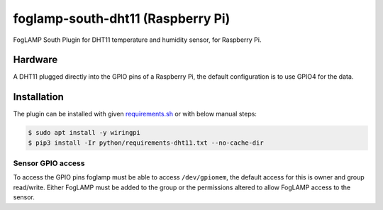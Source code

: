 ==================================
foglamp-south-dht11 (Raspberry Pi)
==================================

FogLAMP South Plugin for DHT11 temperature and humidity sensor, for Raspberry Pi.


Hardware
========

A DHT11 plugged directly into the GPIO pins of a Raspberry Pi, the default configuration is to use GPIO4 for the data.


Installation
============
The plugin can be installed with given `requirements.sh <requirements.sh>`_ or with below manual steps:


.. code-block:: bash

   $ sudo apt install -y wiringpi
   $ pip3 install -Ir python/requirements-dht11.txt --no-cache-dir


Sensor GPIO access
~~~~~~~~~~~~~~~~~~

To access the GPIO pins foglamp must be able to access ``/dev/gpiomem``, the default access for this is owner and group read/write.
Either FogLAMP must be added to the group or the permissions altered to allow FogLAMP access to the sensor.

